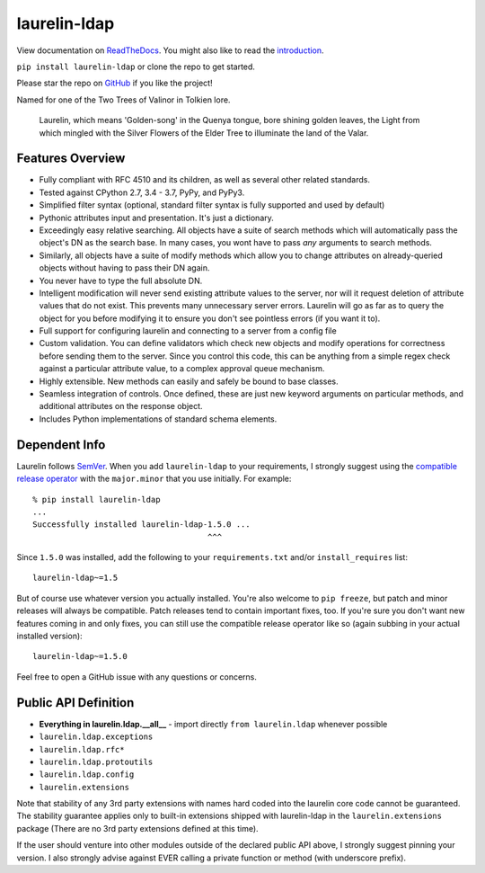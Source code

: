 laurelin-ldap
=============

.. image:: https://travis-ci.org/ashafer01/laurelin.svg?branch=master
    :target: https://travis-ci.org/ashafer01/laurelin

View documentation on `ReadTheDocs <http://laurelin-ldap.readthedocs.io/en/latest/index.html>`_. You might also like
to read the `introduction <https://medium.com/@ashafer01/laurelin-a-new-ldap-client-for-python-675ebac78d96>`_.

``pip install laurelin-ldap`` or clone the repo to get started.

Please star the repo on `GitHub <https://github.com/ashafer01/laurelin>`_ if you like the project!

Named for one of the Two Trees of Valinor in Tolkien lore.

    Laurelin, which means 'Golden-song' in the Quenya tongue, bore shining golden leaves, the Light from which mingled
    with the Silver Flowers of the Elder Tree to illuminate the land of the Valar.

Features Overview
-----------------

* Fully compliant with RFC 4510 and its children, as well as several other related standards.
* Tested against CPython 2.7, 3.4 - 3.7, PyPy, and PyPy3.
* Simplified filter syntax (optional, standard filter syntax is fully supported and used by default)
* Pythonic attributes input and presentation. It's just a dictionary.
* Exceedingly easy relative searching. All objects have a suite of search methods which will automatically pass the
  object's DN as the search base. In many cases, you wont have to pass *any* arguments to search methods.
* Similarly, all objects have a suite of modify methods which allow you to change attributes on already-queried objects
  without having to pass their DN again.
* You never have to type the full absolute DN.
* Intelligent modification will never send existing attribute values to the server, nor will it request deletion of
  attribute values that do not exist. This prevents many unnecessary server errors. Laurelin will go as far as to query
  the object for you before modifying it to ensure you don't see pointless errors (if you want it to).
* Full support for configuring laurelin and connecting to a server from a config file
* Custom validation. You can define validators which check new objects and modify operations for correctness before
  sending them to the server. Since you control this code, this can be anything from a simple regex check against a
  particular attribute value, to a complex approval queue mechanism.
* Highly extensible. New methods can easily and safely be bound to base classes.
* Seamless integration of controls. Once defined, these are just new keyword arguments on particular methods, and
  additional attributes on the response object.
* Includes Python implementations of standard schema elements.

Dependent Info
--------------

Laurelin follows `SemVer <https://semver.org/>`_. When you add ``laurelin-ldap`` to your requirements, I strongly
suggest using the `compatible release operator <https://www.python.org/dev/peps/pep-0440/#compatible-release>`_ with
the ``major.minor`` that you use initially. For example::

    % pip install laurelin-ldap
    ...
    Successfully installed laurelin-ldap-1.5.0 ...
                                         ^^^

Since ``1.5.0`` was installed, add the following to your ``requirements.txt`` and/or ``install_requires`` list::

    laurelin-ldap~=1.5

But of course use whatever version you actually installed. You're also welcome to ``pip freeze``, but patch and
minor releases will always be compatible. Patch releases tend to contain important fixes, too. If you're sure you don't
want new features coming in and only fixes, you can still use the compatible release operator like so (again subbing in
your actual installed version)::

    laurelin-ldap~=1.5.0


Feel free to open a GitHub issue with any questions or concerns.

Public API Definition
---------------------

* **Everything in laurelin.ldap.__all__** - import directly ``from laurelin.ldap`` whenever possible
* ``laurelin.ldap.exceptions``
* ``laurelin.ldap.rfc*``
* ``laurelin.ldap.protoutils``
* ``laurelin.ldap.config``
* ``laurelin.extensions``

Note that stability of any 3rd party extensions with names hard coded into the laurelin core code cannot be guaranteed.
The stability guarantee applies only to built-in extensions shipped with laurelin-ldap in the ``laurelin.extensions``
package (There are no 3rd party extensions defined at this time).

If the user should venture into other modules outside of the declared public API above, I strongly suggest pinning your
version. I also strongly advise against EVER calling a private function or method (with underscore prefix).
